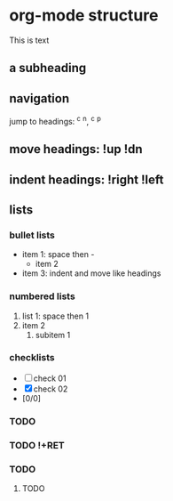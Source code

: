 
* org-mode structure
This is text

** a subheading
** navigation
jump to headings: ^c ^n, ^c ^p
** move headings: !up !dn
** indent headings: !right !left
** lists
*** bullet lists
 - item 1: space then -
   - item 2
 - item 3: indent and move like headings
*** numbered lists
 1. list 1: space then 1
 2. item 2
    1. subitem 1
*** checklists
 - [ ] check 01
 - [X] check 02
 - [0/0]

*** TODO 
*** TODO !+RET
*** 
*** 
*** TODO 
**** TODO 
